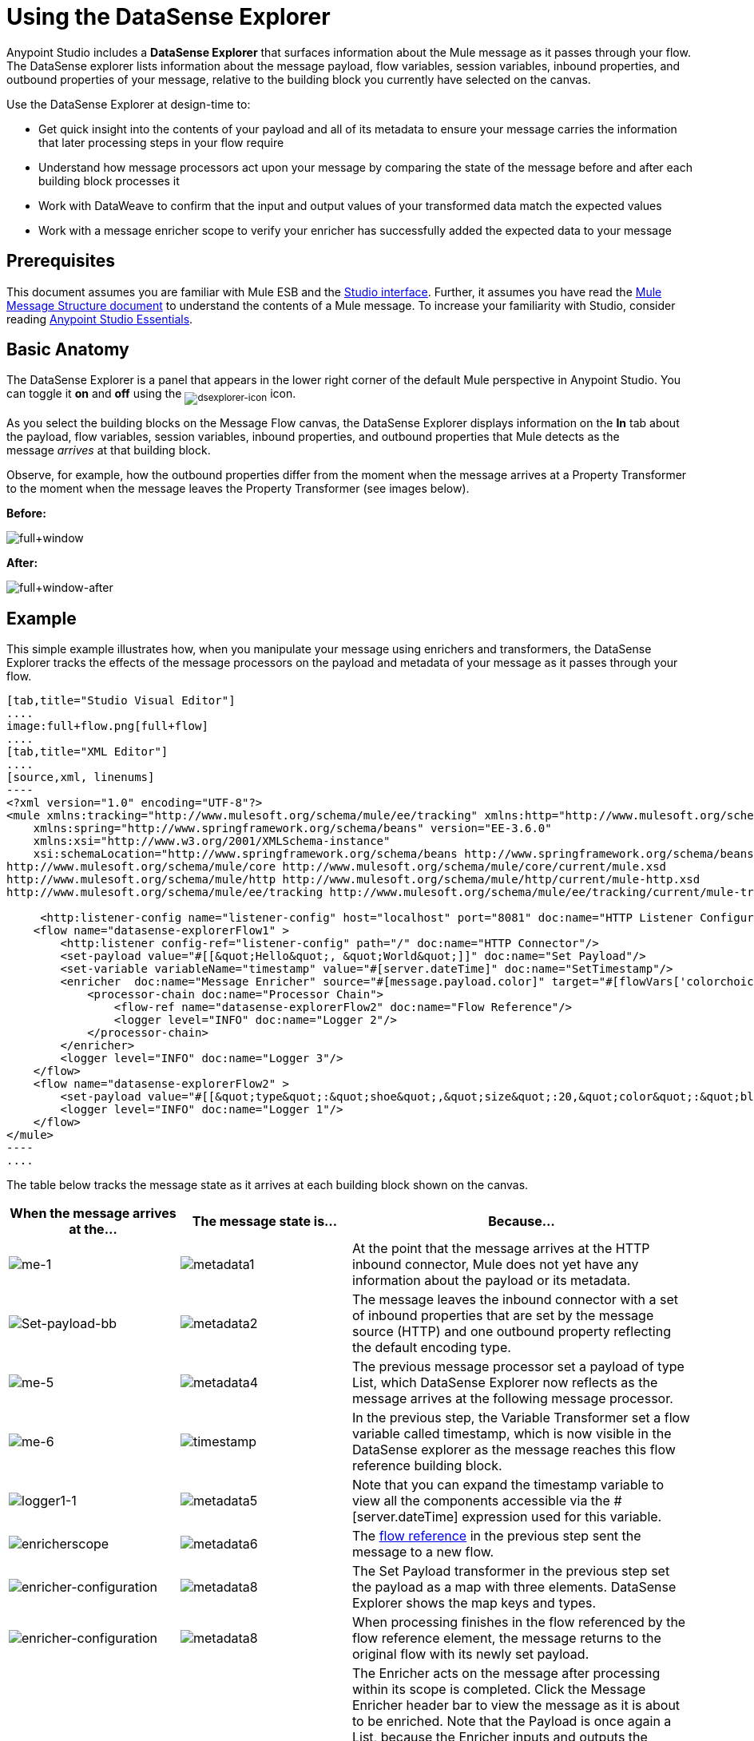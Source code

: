 = Using the DataSense Explorer
:keywords: anypoint studio, studio, mule esb, datasense, metadata, meta data

Anypoint Studio includes a *DataSense Explorer* that surfaces information about the Mule message as it passes through your flow. The DataSense explorer lists information about the message payload, flow variables, session variables, inbound properties, and outbound properties of your message, relative to the building block you currently have selected on the canvas. 

Use the DataSense Explorer at design-time to:

* Get quick insight into the contents of your payload and all of its metadata to ensure your message carries the information that later processing steps in your flow require
* Understand how message processors act upon your message by comparing the state of the message before and after each building block processes it 
* Work with DataWeave to confirm that the input and output values of your transformed data match the expected values
* Work with a message enricher scope to verify your enricher has successfully added the expected data to your message

== Prerequisites

This document assumes you are familiar with Mule ESB and the link:/anypoint-studio/v/5/anypoint-studio-essentials[Studio interface]. Further, it assumes you have read the link:/mule-fundamentals/v/3.7/mule-message-structure[Mule Message Structure document] to understand the contents of a Mule message. To increase your familiarity with Studio, consider reading link:/anypoint-studio/v/5/anypoint-studio-essentials[Anypoint Studio Essentials]. 

== Basic Anatomy

The DataSense Explorer is a panel that appears in the lower right corner of the default Mule perspective in Anypoint Studio. You can toggle it *on* and *off* using the ~image:dsexplorer-icon.png[dsexplorer-icon]~ icon.

As you select the building blocks on the Message Flow canvas, the DataSense Explorer displays information on the *In* tab about the payload, flow variables, session variables, inbound properties, and outbound properties that Mule detects as the message _arrives_ at that building block. 

Observe, for example, how the outbound properties differ from the moment when the message arrives at a Property Transformer to the moment when the message leaves the Property Transformer (see images below).

*Before:*

image:full+window.png[full+window]

*After:*

image:full+window-after.png[full+window-after]

== Example

This simple example illustrates how, when you manipulate your message using enrichers and transformers, the DataSense Explorer tracks the effects of the message processors on the payload and metadata of your message as it passes through your flow.

[tabs]
------
[tab,title="Studio Visual Editor"]
....
image:full+flow.png[full+flow]
....
[tab,title="XML Editor"]
....
[source,xml, linenums]
----
<?xml version="1.0" encoding="UTF-8"?>
<mule xmlns:tracking="http://www.mulesoft.org/schema/mule/ee/tracking" xmlns:http="http://www.mulesoft.org/schema/mule/http" xmlns="http://www.mulesoft.org/schema/mule/core" xmlns:doc="http://www.mulesoft.org/schema/mule/documentation"
    xmlns:spring="http://www.springframework.org/schema/beans" version="EE-3.6.0"
    xmlns:xsi="http://www.w3.org/2001/XMLSchema-instance"
    xsi:schemaLocation="http://www.springframework.org/schema/beans http://www.springframework.org/schema/beans/spring-beans-current.xsd
http://www.mulesoft.org/schema/mule/core http://www.mulesoft.org/schema/mule/core/current/mule.xsd
http://www.mulesoft.org/schema/mule/http http://www.mulesoft.org/schema/mule/http/current/mule-http.xsd
http://www.mulesoft.org/schema/mule/ee/tracking http://www.mulesoft.org/schema/mule/ee/tracking/current/mule-tracking-ee.xsd">
  
     <http:listener-config name="listener-config" host="localhost" port="8081" doc:name="HTTP Listener Configuration"/>
    <flow name="datasense-explorerFlow1" >
        <http:listener config-ref="listener-config" path="/" doc:name="HTTP Connector"/>
        <set-payload value="#[[&quot;Hello&quot;, &quot;World&quot;]]" doc:name="Set Payload"/>
        <set-variable variableName="timestamp" value="#[server.dateTime]" doc:name="SetTimestamp"/>
        <enricher  doc:name="Message Enricher" source="#[message.payload.color]" target="#[flowVars['colorchoice']]">
            <processor-chain doc:name="Processor Chain">
                <flow-ref name="datasense-explorerFlow2" doc:name="Flow Reference"/>
                <logger level="INFO" doc:name="Logger 2"/>
            </processor-chain>
        </enricher>
        <logger level="INFO" doc:name="Logger 3"/>
    </flow>
    <flow name="datasense-explorerFlow2" >
        <set-payload value="#[[&quot;type&quot;:&quot;shoe&quot;,&quot;size&quot;:20,&quot;color&quot;:&quot;blue&quot;]]" doc:name="Set New Payload"/>
        <logger level="INFO" doc:name="Logger 1"/>
    </flow>
</mule>
----
....
------
The table below tracks the message state as it arrives at each building block shown on the canvas.

[width="100a",cols="25a,25a,50a",options="header",]
|===
|When the message arrives at the... |The message state is... |Because...
|image:me-1.png[me-1]
|image:metadata1.png[metadata1]
|At the point that the message arrives at the HTTP inbound connector, Mule does not yet have any information about the payload or its metadata.
|image:Set-payload-bb.png[Set-payload-bb]
|image:metadata2.png[metadata2]
|The message leaves the inbound connector with a set of inbound properties that are set by the message source (HTTP) and one outbound property reflecting the default encoding type.
|image:me-5.png[me-5]
|image:metadata4.png[metadata4]
|The previous message processor set a payload of type List, which DataSense Explorer now reflects as the message arrives at the following message processor.
|image:me-6.png[me-6]
|image:timestamp.png[timestamp]
|In the previous step, the Variable Transformer set a flow variable called timestamp, which is now visible in the DataSense explorer as the message reaches this flow reference building block.
|image:logger1-1.png[logger1-1]
|image:metadata5.png[metadata5]
|Note that you can expand the timestamp variable to view all the components accessible via the #[server.dateTime] expression used for this variable.
|image:enricherscope.png[enricherscope]
|image:metadata6.png[metadata6]
|The link:/mule-user-guide/v/3.7/flow-reference-component-reference[flow reference] in the previous step sent the message to a new flow.
|image:enricher-configuration.png[enricher-configuration]
|image:metadata8.png[metadata8]
|The Set Payload transformer in the previous step set the payload as a map with three elements. DataSense Explorer shows the map keys and types.
|image:enricher-configuration.png[enricher-configuration]
|image:metadata8.png[metadata8]
|When processing finishes in the flow referenced by the flow reference element, the message returns to the original flow with its newly set payload.
|image:logger3.png[logger3]
|image:metadata9.png[metadata9]
|The Enricher acts on the message after processing within its scope is completed. Click the Message Enricher header bar to view the message as it is about to be enriched. Note that the Payload is once again a List, because the Enricher inputs and outputs the payload from the message processor before its scope, not from the contents of its scope. However, the configuration of the enricher acts upon the contents of its scope. In this case, the enricher extracts the key "color" from the map and sets it as a flow variable, "colorchoice":
The results are visible in the DataSense Explorer in the next building block.
|image:logger3.png[logger3]
|image:metadata9.png[metadata9]
|Observe that the flow variable colorchoice, added by the Enricher, now appears in the DataSense Explorer.

|===

== Tips

* The DataSense Explorer displays only the payload and metadata information that Anypoint Studio can determine at design-time. Thus, for example, imagine you set a session variable on the message in one flow. That session variable is not visible in the DataSense Explorer in another flow within the same application because at design-time, Studio cannot determine the message origin of a flow or subflow and thus cannot predict whether the session variable would propagate to that flow. To observe the details of how your session variables move through your message, use the Visual Debugger to inspect your message in a controlled test run of your application.
* Hover over the items listed in the DataSense Explorer for more information. For properties or variables that you set explicitly in your flow with transformers and enrichers, the hovertext indicates the name of the building block earlier in the flow that was responsible for adding that metadata. +

image:property+was+defined+in.png[property+was+defined+in]

== See Also

* Learn more about the link:/mule-fundamentals/v/3.7/mule-message-structure[Mule message] and how to work with it.
* Work through the link:/mule-fundamentals/v/3.7/mule-message-tutorial[Mule Message Tutorial] to learn more.
* Need more information about the payload or metadata? Try running your application in link:/anypoint-studio/v/5/studio-visual-debugger[Debug mode] to inspect your message contents step by step at runtime.
* Get familiar with link:/mule-user-guide/v/3.7/mule-expression-language-mel[Mule Expression Language] so that you can access and manipulate the contents of your message and its environment.
